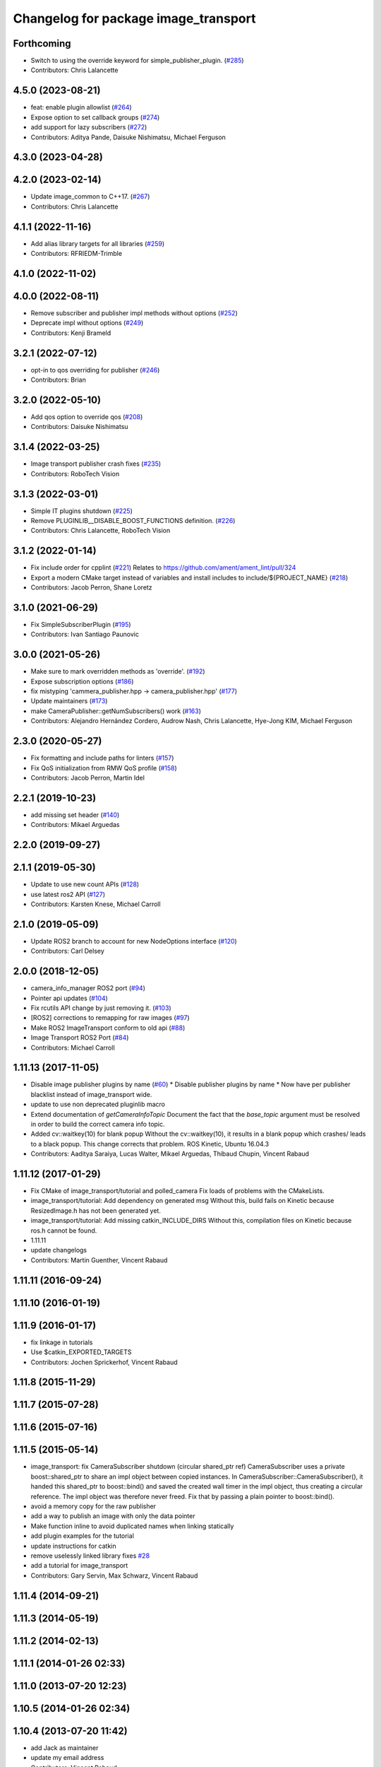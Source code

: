 ^^^^^^^^^^^^^^^^^^^^^^^^^^^^^^^^^^^^^
Changelog for package image_transport
^^^^^^^^^^^^^^^^^^^^^^^^^^^^^^^^^^^^^

Forthcoming
-----------
* Switch to using the override keyword for simple_publisher_plugin. (`#285 <https://github.com/ros-perception/image_common/issues/285>`_)
* Contributors: Chris Lalancette

4.5.0 (2023-08-21)
------------------
* feat: enable plugin allowlist (`#264 <https://github.com/ros-perception/image_common/issues/264>`_)
* Expose option to set callback groups (`#274 <https://github.com/ros-perception/image_common/issues/274>`_)
* add support for lazy subscribers (`#272 <https://github.com/ros-perception/image_common/issues/272>`_)
* Contributors: Aditya Pande, Daisuke Nishimatsu, Michael Ferguson

4.3.0 (2023-04-28)
------------------

4.2.0 (2023-02-14)
------------------
* Update image_common to C++17. (`#267 <https://github.com/ros-perception/image_common/issues/267>`_)
* Contributors: Chris Lalancette

4.1.1 (2022-11-16)
------------------
* Add alias library targets for all libraries (`#259 <https://github.com/ros-perception/image_common/issues/259>`_)
* Contributors: RFRIEDM-Trimble

4.1.0 (2022-11-02)
------------------

4.0.0 (2022-08-11)
------------------
* Remove subscriber and publisher impl methods without options (`#252 <https://github.com/ros-perception/image_common/issues/252>`_)
* Deprecate impl without options (`#249 <https://github.com/ros-perception/image_common/issues/249>`_)
* Contributors: Kenji Brameld

3.2.1 (2022-07-12)
------------------
* opt-in to qos overriding for publisher (`#246 <https://github.com/ros-perception/image_common/issues/246>`_)
* Contributors: Brian

3.2.0 (2022-05-10)
------------------
* Add qos option to override qos (`#208 <https://github.com/ros-perception/image_common/issues/208>`_)
* Contributors: Daisuke Nishimatsu

3.1.4 (2022-03-25)
------------------
* Image transport publisher crash fixes (`#235 <https://github.com/ros-perception/image_common/issues/235>`_)
* Contributors: RoboTech Vision

3.1.3 (2022-03-01)
------------------
* Simple IT plugins shutdown (`#225 <https://github.com/ros-perception/image_common/issues/225>`_)
* Remove PLUGINLIB__DISABLE_BOOST_FUNCTIONS definition. (`#226 <https://github.com/ros-perception/image_common/issues/226>`_)
* Contributors: Chris Lalancette, RoboTech Vision

3.1.2 (2022-01-14)
------------------
* Fix include order for cpplint (`#221 <https://github.com/ros-perception/image_common/issues/221>`_)
  Relates to https://github.com/ament/ament_lint/pull/324
* Export a modern CMake target instead of variables and install includes to include/${PROJECT_NAME} (`#218 <https://github.com/ros-perception/image_common/issues/218>`_)
* Contributors: Jacob Perron, Shane Loretz

3.1.0 (2021-06-29)
------------------
* Fix SimpleSubscriberPlugin (`#195 <https://github.com/ros-perception/image_common/issues/195>`_)
* Contributors: Ivan Santiago Paunovic

3.0.0 (2021-05-26)
------------------
* Make sure to mark overridden methods as 'override'. (`#192 <https://github.com/ros-perception/image_common/issues/192>`_)
* Expose subscription options (`#186 <https://github.com/ros-perception/image_common/issues/186>`_)
* fix mistyping 'cammera_publisher.hpp -> camera_publisher.hpp' (`#177 <https://github.com/ros-perception/image_common/issues/177>`_)
* Update maintainers (`#173 <https://github.com/ros-perception/image_common/issues/173>`_)
* make CameraPublisher::getNumSubscribers() work (`#163 <https://github.com/ros-perception/image_common/issues/163>`_)
* Contributors: Alejandro Hernández Cordero, Audrow Nash, Chris Lalancette, Hye-Jong KIM, Michael Ferguson

2.3.0 (2020-05-27)
------------------
* Fix formatting and include paths for linters (`#157 <https://github.com/ros-perception/image_common/issues/157>`_)
* Fix QoS initialization from RMW QoS profile (`#158 <https://github.com/ros-perception/image_common/issues/158>`_)
* Contributors: Jacob Perron, Martin Idel

2.2.1 (2019-10-23)
------------------
* add missing set header (`#140 <https://github.com/ros-perception/image_common/issues/140>`_)
* Contributors: Mikael Arguedas

2.2.0 (2019-09-27)
------------------

2.1.1 (2019-05-30)
------------------
* Update to use new count APIs (`#128 <https://github.com/ros-perception/image_common/issues/128>`_)
* use latest ros2 API (`#127 <https://github.com/ros-perception/image_common/issues/127>`_)
* Contributors: Karsten Knese, Michael Carroll

2.1.0 (2019-05-09)
------------------
* Update ROS2 branch to account for new NodeOptions interface (`#120 <https://github.com/ros-perception/image_common/issues/120>`_)
* Contributors: Carl Delsey

2.0.0 (2018-12-05)
------------------
* camera_info_manager ROS2 port (`#94 <https://github.com/ros-perception/image_common/issues/94>`_)
* Pointer api updates (`#104 <https://github.com/ros-perception/image_common/issues/104>`_)
* Fix rcutils API change by just removing it. (`#103 <https://github.com/ros-perception/image_common/issues/103>`_)
* [ROS2] corrections to remapping for raw images (`#97 <https://github.com/ros-perception/image_common/issues/97>`_)
* Make ROS2 ImageTransport conform to old api (`#88 <https://github.com/ros-perception/image_common/issues/88>`_)
* Image Transport ROS2 Port (`#84 <https://github.com/ros-perception/image_common/issues/84>`_)
* Contributors: Michael Carroll

1.11.13 (2017-11-05)
--------------------
* Disable image publisher plugins by name (`#60 <https://github.com/ros-perception/image_common/issues/60>`_)
  * Disable publisher plugins by name
  * Now have per publisher blacklist instead of image_transport wide.
* update to use non deprecated pluginlib macro
* Extend documentation of `getCameraInfoTopic`
  Document the fact that the `base_topic` argument must be resolved in order to build the correct camera info topic.
* Added cv::waitkey(10) for blank popup
  Without the cv::waitkey(10), it results in a blank popup which crashes/ leads to a black popup. This change corrects that problem.
  ROS Kinetic, Ubuntu 16.04.3
* Contributors: Aaditya Saraiya, Lucas Walter, Mikael Arguedas, Thibaud Chupin, Vincent Rabaud

1.11.12 (2017-01-29)
--------------------
* Fix CMake of image_transport/tutorial and polled_camera
  Fix loads of problems with the CMakeLists.
* image_transport/tutorial: Add dependency on generated msg
  Without this, build fails on Kinetic because ResizedImage.h has not been
  generated yet.
* image_transport/tutorial: Add missing catkin_INCLUDE_DIRS
  Without this, compilation files on Kinetic because ros.h cannot be found.
* 1.11.11
* update changelogs
* Contributors: Martin Guenther, Vincent Rabaud

1.11.11 (2016-09-24)
--------------------

1.11.10 (2016-01-19)
--------------------

1.11.9 (2016-01-17)
-------------------
* fix linkage in tutorials
* Use $catkin_EXPORTED_TARGETS
* Contributors: Jochen Sprickerhof, Vincent Rabaud

1.11.8 (2015-11-29)
-------------------

1.11.7 (2015-07-28)
-------------------

1.11.6 (2015-07-16)
-------------------

1.11.5 (2015-05-14)
-------------------
* image_transport: fix CameraSubscriber shutdown (circular shared_ptr ref)
  CameraSubscriber uses a private boost::shared_ptr to share an impl object
  between copied instances. In CameraSubscriber::CameraSubscriber(), it
  handed this shared_ptr to boost::bind() and saved the created wall timer
  in the impl object, thus creating a circular reference. The impl object
  was therefore never freed.
  Fix that by passing a plain pointer to boost::bind().
* avoid a memory copy for the raw publisher
* add a way to publish an image with only the data pointer
* Make function inline to avoid duplicated names when linking statically
* add plugin examples for the tutorial
* update instructions for catkin
* remove uselessly linked library
  fixes `#28 <https://github.com/ros-perception/image_common/issues/28>`_
* add a tutorial for image_transport
* Contributors: Gary Servin, Max Schwarz, Vincent Rabaud

1.11.4 (2014-09-21)
-------------------

1.11.3 (2014-05-19)
-------------------

1.11.2 (2014-02-13)
-------------------

1.11.1 (2014-01-26 02:33)
-------------------------

1.11.0 (2013-07-20 12:23)
-------------------------

1.10.5 (2014-01-26 02:34)
-------------------------

1.10.4 (2013-07-20 11:42)
-------------------------
* add Jack as maintainer
* update my email address
* Contributors: Vincent Rabaud

1.10.3 (2013-02-21 05:33)
-------------------------

1.10.2 (2013-02-21 04:48)
-------------------------

1.10.1 (2013-02-21 04:16)
-------------------------

1.10.0 (2013-01-13)
-------------------
* fix the urls
* use the pluginlib script to remove some warnings
* added license headers to various cpp and h files
* Contributors: Aaron Blasdel, Vincent Rabaud

1.9.22 (2012-12-16)
-------------------
* get rid of the deprecated class_loader interface
* Contributors: Vincent Rabaud

1.9.21 (2012-12-14)
-------------------
* CMakeLists.txt clean up
* Updated package.xml file(s) to handle new catkin buildtool_depend
  requirement
* Contributors: William Woodall, mirzashah

1.9.20 (2012-12-04)
-------------------

1.9.19 (2012-11-08)
-------------------
* add the right link libraries
* Contributors: Vincent Rabaud

1.9.18 (2012-11-06)
-------------------
* Isolated plugins into their own library to follow new
  class_loader/pluginlib guidelines.
* remove the brief attribute
* Contributors: Mirza Shah, Vincent Rabaud

1.9.17 (2012-10-30 19:32)
-------------------------

1.9.16 (2012-10-30 09:10)
-------------------------
* add xml file
* Contributors: Vincent Rabaud

1.9.15 (2012-10-13 08:43)
-------------------------
* fix bad folder/libraries
* Contributors: Vincent Rabaud

1.9.14 (2012-10-13 01:07)
-------------------------

1.9.13 (2012-10-06)
-------------------

1.9.12 (2012-10-04)
-------------------

1.9.11 (2012-10-02 02:56)
-------------------------

1.9.10 (2012-10-02 02:42)
-------------------------

1.9.9 (2012-10-01)
------------------
* fix dependencies
* Contributors: Vincent Rabaud

1.9.8 (2012-09-30)
------------------
* add catkin as a dependency
* comply to the catkin API
* Contributors: Vincent Rabaud

1.9.7 (2012-09-18 11:39)
------------------------

1.9.6 (2012-09-18 11:07)
------------------------

1.9.5 (2012-09-13)
------------------
* install the include directories
* Contributors: Vincent Rabaud

1.9.4 (2012-09-12 23:37)
------------------------

1.9.3 (2012-09-12 20:44)
------------------------

1.9.2 (2012-09-10)
------------------

1.9.1 (2012-09-07 15:33)
------------------------
* make the libraries public
* Contributors: Vincent Rabaud

1.9.0 (2012-09-07 13:03)
------------------------
* catkinize for Groovy
* Initial image_common stack check-in, containing image_transport.
* Contributors: Vincent Rabaud, gerkey, kwc, mihelich, pmihelich, straszheim, vrabaud
